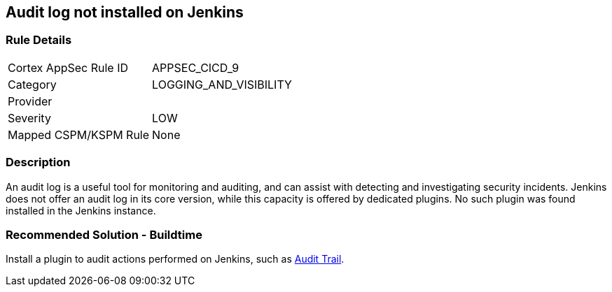 == Audit log not installed on Jenkins

=== Rule Details

[cols="1,3"]
|===
|Cortex AppSec Rule ID |APPSEC_CICD_9
|Category |LOGGING_AND_VISIBILITY
|Provider |
|Severity |LOW
|Mapped CSPM/KSPM Rule |None
|===


=== Description 

An audit log is a useful tool for monitoring and auditing, and can assist with detecting and investigating security incidents. Jenkins does not offer an audit log in its core version, while this capacity is offered by dedicated plugins. No such plugin was found installed in the Jenkins instance.


=== Recommended Solution - Buildtime


Install a plugin to audit actions performed on Jenkins, such as https://plugins.jenkins.io/audit-trail/[Audit Trail].






